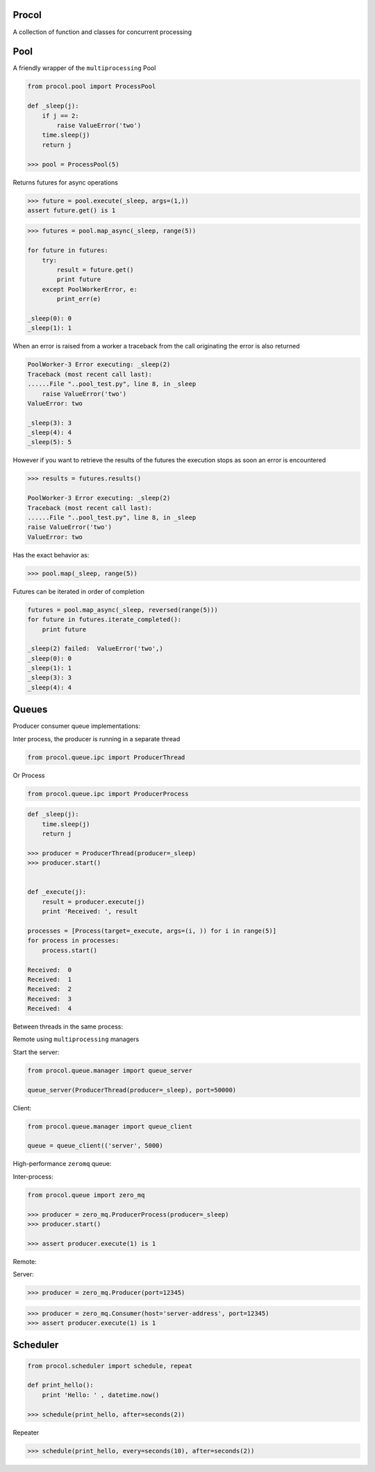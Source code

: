 Procol
======
A collection of function and classes for concurrent processing

Pool
====
A friendly wrapper of the ``multiprocessing`` Pool

.. code-block:: python

    from procol.pool import ProcessPool

    def _sleep(j):
        if j == 2:
            raise ValueError('two')
        time.sleep(j)
        return j

    >>> pool = ProcessPool(5)

.. code-block:: python


Returns futures for async operations

.. code-block:: python

    >>> future = pool.execute(_sleep, args=(1,))
    assert future.get() is 1


.. code-block:: python

    >>> futures = pool.map_async(_sleep, range(5))

    for future in futures:
        try:
            result = future.get()
            print future
        except PoolWorkerError, e:
            print_err(e)

    _sleep(0): 0
    _sleep(1): 1

When an error is raised from a worker a traceback from the call originating the error is also returned

.. code-block:: python

    PoolWorker-3 Error executing: _sleep(2)
    Traceback (most recent call last):
    ......File "..pool_test.py", line 8, in _sleep
        raise ValueError('two')
    ValueError: two

    _sleep(3): 3
    _sleep(4): 4
    _sleep(5): 5

However if you want to retrieve the results of the futures the execution stops as soon an error is encountered

.. code-block:: python

    >>> results = futures.results()

    PoolWorker-3 Error executing: _sleep(2)
    Traceback (most recent call last):
    ......File "..pool_test.py", line 8, in _sleep
    raise ValueError('two')
    ValueError: two

Has the exact behavior as:

.. code-block:: python

   >>> pool.map(_sleep, range(5))

Futures can be iterated in order of completion

.. code-block:: python

    futures = pool.map_async(_sleep, reversed(range(5)))
    for future in futures.iterate_completed():
        print future

    _sleep(2) failed:  ValueError('two',)
    _sleep(0): 0
    _sleep(1): 1
    _sleep(3): 3
    _sleep(4): 4


Queues
======
Producer consumer queue implementations:

Inter process, the producer is running in a separate thread

.. code-block:: python

    from procol.queue.ipc import ProducerThread

Or Process

.. code-block:: python

    from procol.queue.ipc import ProducerProcess


.. code-block:: python

    def _sleep(j):
        time.sleep(j)
        return j

    >>> producer = ProducerThread(producer=_sleep)
    >>> producer.start()


    def _execute(j):
        result = producer.execute(j)
        print 'Received: ', result

    processes = [Process(target=_execute, args=(i, )) for i in range(5)]
    for process in processes:
        process.start()

    Received:  0
    Received:  1
    Received:  2
    Received:  3
    Received:  4

Between threads in the same process:

Remote using ``multiprocessing`` managers

Start the server:

.. code-block:: python

   from procol.queue.manager import queue_server

   queue_server(ProducerThread(producer=_sleep), port=50000)

Client:

.. code-block:: python

   from procol.queue.manager import queue_client

   queue = queue_client(('server', 5000)


High-performance ``zeromq`` queue:

Inter-process:

.. code-block:: python

    from procol.queue import zero_mq

    >>> producer = zero_mq.ProducerProcess(producer=_sleep)
    >>> producer.start()

    >>> assert producer.execute(1) is 1

Remote:

Server:

.. code-block:: python

   >>> producer = zero_mq.Producer(port=12345)


.. code-block:: python

   >>> producer = zero_mq.Consumer(host='server-address', port=12345)
   >>> assert producer.execute(1) is 1


Scheduler
=========

.. code-block:: python

    from procol.scheduler import schedule, repeat

    def print_hello():
        print 'Hello: ' , datetime.now()

    >>> schedule(print_hello, after=seconds(2))

Repeater

.. code-block:: python

    >>> schedule(print_hello, every=seconds(10), after=seconds(2))